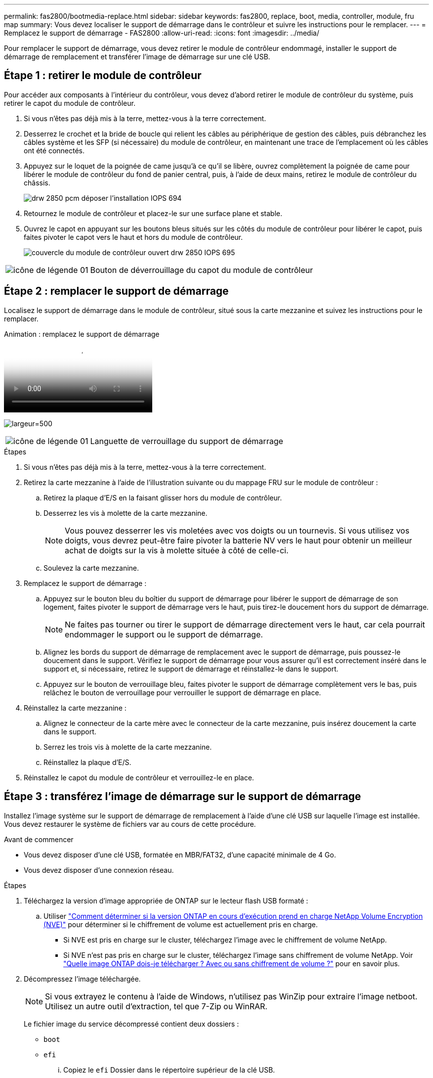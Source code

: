 ---
permalink: fas2800/bootmedia-replace.html 
sidebar: sidebar 
keywords: fas2800, replace, boot, media, controller, module, fru map 
summary: Vous devez localiser le support de démarrage dans le contrôleur et suivre les instructions pour le remplacer. 
---
= Remplacez le support de démarrage - FAS2800
:allow-uri-read: 
:icons: font
:imagesdir: ../media/


Pour remplacer le support de démarrage, vous devez retirer le module de contrôleur endommagé, installer le support de démarrage de remplacement et transférer l'image de démarrage sur une clé USB.



== Étape 1 : retirer le module de contrôleur

[role="lead"]
Pour accéder aux composants à l'intérieur du contrôleur, vous devez d'abord retirer le module de contrôleur du système, puis retirer le capot du module de contrôleur.

. Si vous n'êtes pas déjà mis à la terre, mettez-vous à la terre correctement.
. Desserrez le crochet et la bride de boucle qui relient les câbles au périphérique de gestion des câbles, puis débranchez les câbles système et les SFP (si nécessaire) du module de contrôleur, en maintenant une trace de l'emplacement où les câbles ont été connectés.
. Appuyez sur le loquet de la poignée de came jusqu'à ce qu'il se libère, ouvrez complètement la poignée de came pour libérer le module de contrôleur du fond de panier central, puis, à l'aide de deux mains, retirez le module de contrôleur du châssis.
+
image::../media/drw_2850_pcm_remove_install_IEOPS-694.svg[drw 2850 pcm déposer l'installation IOPS 694]

. Retournez le module de contrôleur et placez-le sur une surface plane et stable.
. Ouvrez le capot en appuyant sur les boutons bleus situés sur les côtés du module de contrôleur pour libérer le capot, puis faites pivoter le capot vers le haut et hors du module de contrôleur.
+
image::../media/drw_2850_open_controller_module_cover_IEOPS-695.svg[couvercle du module de contrôleur ouvert drw 2850 IOPS 695]



[cols="1,3"]
|===


 a| 
image::../media/legend_icon_01.svg[icône de légende 01]
 a| 
Bouton de déverrouillage du capot du module de contrôleur

|===


== Étape 2 : remplacer le support de démarrage

Localisez le support de démarrage dans le module de contrôleur, situé sous la carte mezzanine et suivez les instructions pour le remplacer.

.Animation : remplacez le support de démarrage
video::10a29a01-a86e-451c-b05a-af4701726f57[panopto]
image:../media/drw_2850_replace_boot_media_IEOPS-696.svg["largeur=500"]

[cols="1,3"]
|===


 a| 
image::../media/legend_icon_01.svg[icône de légende 01]
 a| 
Languette de verrouillage du support de démarrage

|===
.Étapes
. Si vous n'êtes pas déjà mis à la terre, mettez-vous à la terre correctement.
. Retirez la carte mezzanine à l'aide de l'illustration suivante ou du mappage FRU sur le module de contrôleur :
+
.. Retirez la plaque d'E/S en la faisant glisser hors du module de contrôleur.
.. Desserrez les vis à molette de la carte mezzanine.
+

NOTE: Vous pouvez desserrer les vis moletées avec vos doigts ou un tournevis. Si vous utilisez vos doigts, vous devrez peut-être faire pivoter la batterie NV vers le haut pour obtenir un meilleur achat de doigts sur la vis à molette située à côté de celle-ci.

.. Soulevez la carte mezzanine.


. Remplacez le support de démarrage :
+
.. Appuyez sur le bouton bleu du boîtier du support de démarrage pour libérer le support de démarrage de son logement, faites pivoter le support de démarrage vers le haut, puis tirez-le doucement hors du support de démarrage.
+

NOTE: Ne faites pas tourner ou tirer le support de démarrage directement vers le haut, car cela pourrait endommager le support ou le support de démarrage.

.. Alignez les bords du support de démarrage de remplacement avec le support de démarrage, puis poussez-le doucement dans le support.
Vérifiez le support de démarrage pour vous assurer qu'il est correctement inséré dans le support et, si nécessaire, retirez le support de démarrage et réinstallez-le dans le support.
.. Appuyez sur le bouton de verrouillage bleu, faites pivoter le support de démarrage complètement vers le bas, puis relâchez le bouton de verrouillage pour verrouiller le support de démarrage en place.


. Réinstallez la carte mezzanine :
+
.. Alignez le connecteur de la carte mère avec le connecteur de la carte mezzanine, puis insérez doucement la carte dans le support.
.. Serrez les trois vis à molette de la carte mezzanine.
.. Réinstallez la plaque d'E/S.


. Réinstallez le capot du module de contrôleur et verrouillez-le en place.




== Étape 3 : transférez l'image de démarrage sur le support de démarrage

Installez l'image système sur le support de démarrage de remplacement à l'aide d'une clé USB sur laquelle l'image est installée. Vous devez restaurer le système de fichiers var au cours de cette procédure.

.Avant de commencer
* Vous devez disposer d'une clé USB, formatée en MBR/FAT32, d'une capacité minimale de 4 Go.
* Vous devez disposer d'une connexion réseau.


.Étapes
. Téléchargez la version d'image appropriée de ONTAP sur le lecteur flash USB formaté :
+
.. Utiliser https://kb.netapp.com/onprem/ontap/dm/Encryption/How_to_determine_if_the_running_ONTAP_version_supports_NetApp_Volume_Encryption_(NVE)["Comment déterminer si la version ONTAP en cours d'exécution prend en charge NetApp Volume Encryption (NVE)"^] pour déterminer si le chiffrement de volume est actuellement pris en charge.
+
*** Si NVE est pris en charge sur le cluster, téléchargez l'image avec le chiffrement de volume NetApp.
*** Si NVE n'est pas pris en charge sur le cluster, téléchargez l'image sans chiffrement de volume NetApp.
Voir https://kb.netapp.com/onprem/ontap/os/Which_ONTAP_image_should_I_download%3F_With_or_without_Volume_Encryption%3F["Quelle image ONTAP dois-je télécharger ? Avec ou sans chiffrement de volume ?"^] pour en savoir plus.




. Décompressez l'image téléchargée.
+

NOTE: Si vous extrayez le contenu à l'aide de Windows, n'utilisez pas WinZip pour extraire l'image netboot. Utilisez un autre outil d'extraction, tel que 7-Zip ou WinRAR.

+
Le fichier image du service décompressé contient deux dossiers :

+
** `boot`
** `efi`
+
... Copiez le `efi` Dossier dans le répertoire supérieur de la clé USB.
+
Le lecteur flash USB doit avoir le dossier efi et la même version BIOS (Service image) de ce que le contrôleur douteux est en cours d'exécution.

... Retirez la clé USB de votre ordinateur portable.




. Installez le module de contrôleur :
+
.. Alignez l'extrémité du module de contrôleur avec l'ouverture du châssis, puis poussez doucement le module de contrôleur à mi-course dans le système.
.. Recâblage du module de contrôleur.
+
Lors de la remise en état, n'oubliez pas de réinstaller les convertisseurs de support (SFP) s'ils ont été retirés.



. Insérez la clé USB dans le logement USB du module de contrôleur.
+
Assurez-vous d'installer le lecteur flash USB dans le logement étiqueté pour périphériques USB et non dans le port de console USB.

. Poussez le module de contrôleur complètement dans le système, en vous assurant que la poignée de came se dégage du lecteur flash USB, appuyez fermement sur la poignée de came pour terminer l'installation du module de contrôleur, poussez la poignée de came en position fermée, puis serrez la vis moletée.
+
Le contrôleur commence à démarrer dès qu'il est entièrement installé dans le châssis.

. Interrompez le processus de démarrage pour qu'il s'arrête à l'invite DU CHARGEUR en appuyant sur Ctrl-C lorsque vous voyez démarrer L'AUTOBOOT, appuyez sur Ctrl-C pour annuler
+
Si ce message ne s'affiche pas, appuyez sur Ctrl-C, sélectionnez l'option pour démarrer en mode maintenance, puis arrêtez le contrôleur pour démarrer LE CHARGEUR.

. Pour les systèmes équipés d'un contrôleur dans le châssis, reconnectez les blocs d'alimentation et mettez les blocs d'alimentation sous tension.
+
Le système commence à démarrer et s'arrête à l'invite DU CHARGEUR.

. Définissez le type de connexion réseau à l'invite DU CHARGEUR :
+
** Si vous configurez DHCP : `ifconfig e0a -auto`
+

NOTE: Le port cible que vous configurez est le port cible que vous utilisez pour communiquer avec le contrôleur douteux à partir du contrôleur en bon état pendant la restauration du système de fichiers var avec une connexion réseau. Vous pouvez également utiliser le port e0M dans cette commande.

** Si vous configurez des connexions manuelles : `ifconfig e0a -addr=filer_addr -mask=netmask -gw=gateway-dns=dns_addr-domain=dns_domain`
+
*** Filer_addr est l'adresse IP du système de stockage.
*** Le masque de réseau est le masque de réseau du réseau de gestion connecté au partenaire haute disponibilité.
*** passerelle est la passerelle du réseau.
*** dns_addr est l'adresse IP d'un serveur de noms sur votre réseau.
*** dns_Domain est le nom de domaine DNS (Domain Name System).
+
Si vous utilisez ce paramètre facultatif, vous n'avez pas besoin d'un nom de domaine complet dans l'URL du serveur netboot. Vous avez uniquement besoin du nom d'hôte du serveur.





+

NOTE: D'autres paramètres peuvent être nécessaires pour votre interface. Vous pouvez entrer `help ifconfig` à l'invite du micrologiciel pour plus de détails.



